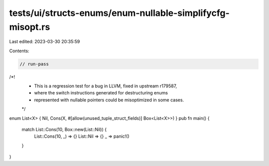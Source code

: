 tests/ui/structs-enums/enum-nullable-simplifycfg-misopt.rs
==========================================================

Last edited: 2023-03-30 20:35:59

Contents:

.. code-block:: rs

    // run-pass

/*!
 * This is a regression test for a bug in LLVM, fixed in upstream r179587,
 * where the switch instructions generated for destructuring enums
 * represented with nullable pointers could be misoptimized in some cases.
 */

enum List<X> { Nil, Cons(X, #[allow(unused_tuple_struct_fields)] Box<List<X>>) }
pub fn main() {
    match List::Cons(10, Box::new(List::Nil)) {
        List::Cons(10, _) => {}
        List::Nil => {}
        _ => panic!()
    }
}


